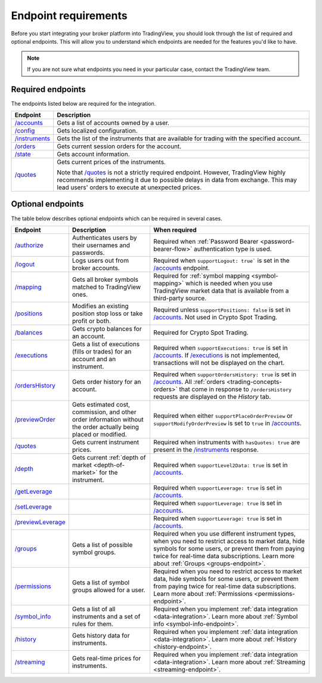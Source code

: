 Endpoint requirements
-----------------------

Before you start integrating your broker platform into TradingView,
you should look through the list of required and optional endpoints.
This will allow you to understand which endpoints are needed for the features you'd like to have.

.. note::
  If you are not sure what endpoints you need in your particular case, contact the TradingView team.

Required endpoints
...................

The endpoints listed below are required for the integration.

+------------------+------------------------------------------------------------------------------------------------------+
| Endpoint         | Description                                                                                          |
+==================+======================================================================================================+
| `/accounts`_     | Gets a list of accounts owned by a user.                                                             |
+------------------+------------------------------------------------------------------------------------------------------+
| `/config`_       | Gets localized configuration.                                                                        |
+------------------+------------------------------------------------------------------------------------------------------+
| `/instruments`_  | Gets the list of the instruments that are available for trading with the specified account.          |
+------------------+------------------------------------------------------------------------------------------------------+
| `/orders`_       | Gets current session orders for the account.                                                         |
+------------------+------------------------------------------------------------------------------------------------------+
| `/state`_        | Gets account information.                                                                            |
+------------------+------------------------------------------------------------------------------------------------------+
| `/quotes`_       | Gets current prices of the instruments.                                                              |
|                  |                                                                                                      |
|                  | Note that `/quotes`_ is not a strictly required endpoint.                                            |
|                  | However, TradingView highly recommends implementing it due to possible delays in data from exchange. |
|                  | This may lead users' orders to execute at unexpected prices.                                         |
+------------------+------------------------------------------------------------------------------------------------------+

Optional endpoints
...................

The table below describes optional endpoints which can be required in several cases.

+--------------------+-------------------------------------------------------------------------------+------------------------------------------------------------------------------------------------------------------------+
| Endpoint           | Description                                                                   | When required                                                                                                          |
+====================+===============================================================================+========================================================================================================================+
| `/authorize`_      | Authenticates users by their usernames and passwords.                         | Required when :ref:`Password Bearer <password-bearer-flow>` authentication type is used.                               |
+--------------------+-------------------------------------------------------------------------------+------------------------------------------------------------------------------------------------------------------------+
| `/logout`_         | Logs users out from broker accounts.                                          | Required when ``supportLogout: true``` is set in the `/accounts`_ endpoint.                                            |
+--------------------+-------------------------------------------------------------------------------+------------------------------------------------------------------------------------------------------------------------+
| `/mapping`_        | Gets all broker symbols matched to TradingView ones.                          | Required for :ref:`symbol mapping <symbol-mapping>` which is needed when you use TradingView market data               |
|                    |                                                                               | that is available from a third-party source.                                                                           |
+--------------------+-------------------------------------------------------------------------------+------------------------------------------------------------------------------------------------------------------------+
| `/positions`_      | Modifies an existing position stop loss or take profit or both.               | Required unless ``supportPositions: false`` is set in `/accounts`_. Not used in Crypto Spot Trading.                   |
+--------------------+-------------------------------------------------------------------------------+------------------------------------------------------------------------------------------------------------------------+
| `/balances`_       | Gets crypto balances for an account.                                          | Required for Crypto Spot Trading.                                                                                      |
+--------------------+-------------------------------------------------------------------------------+------------------------------------------------------------------------------------------------------------------------+
| `/executions`_     | Gets a list of executions (fills or trades) for an account and an instrument. | Required when ``supportExecutions: true`` is set in `/accounts`_.                                                      |
|                    |                                                                               | If `/executions`_ is not implemented, transactions will not be displayed on the chart.                                 |
+--------------------+-------------------------------------------------------------------------------+------------------------------------------------------------------------------------------------------------------------+
| `/ordersHistory`_  | Gets order history for an account.                                            | Required when ``supportOrdersHistory: true`` is set in `/accounts`_. All :ref:`orders <trading-concepts-orders>`       |
|                    |                                                                               | that come in response to ``/ordersHistory`` requests are displayed on the *History* tab.                               |
+--------------------+-------------------------------------------------------------------------------+------------------------------------------------------------------------------------------------------------------------+
| `/previewOrder`_   | Gets estimated cost, commission, and other order information                  | Required when either ``supportPlaceOrderPreview`` or ``supportModifyOrderPreview`` is set to ``true`` in `/accounts`_. |
|                    | without the order actually being placed or modified.                          |                                                                                                                        |
+--------------------+-------------------------------------------------------------------------------+------------------------------------------------------------------------------------------------------------------------+
| `/quotes`_         | Gets current instrument prices.                                               | Required when instruments with ``hasQuotes: true`` are present in the `/instruments`_ response.                        |
+--------------------+-------------------------------------------------------------------------------+------------------------------------------------------------------------------------------------------------------------+
| `/depth`_          | Gets current :ref:`depth of market <depth-of-market>` for the instrument.     | Required when ``supportLevel2Data: true`` is set in `/accounts`_.                                                      |
+--------------------+-------------------------------------------------------------------------------+------------------------------------------------------------------------------------------------------------------------+
| `/getLeverage`_    |                                                                               | Required when ``supportLeverage: true`` is set in `/accounts`_.                                                        |
+--------------------+-------------------------------------------------------------------------------+------------------------------------------------------------------------------------------------------------------------+
| `/setLeverage`_    |                                                                               | Required when ``supportLeverage: true`` is set in `/accounts`_.                                                        |
+--------------------+-------------------------------------------------------------------------------+------------------------------------------------------------------------------------------------------------------------+
| `/previewLeverage`_|                                                                               | Required when ``supportLeverage: true`` is set in `/accounts`_.                                                        |
+--------------------+-------------------------------------------------------------------------------+------------------------------------------------------------------------------------------------------------------------+
| `/groups`_         | Gets a list of possible symbol groups.                                        | Required when you use different instrument types, when you need to restrict access to market data,                     |
|                    |                                                                               | hide symbols for some users, or prevent them from paying twice for real-time data subscriptions.                       |
|                    |                                                                               | Learn more about :ref:`Groups <groups-endpoint>`.                                                                      |
+--------------------+-------------------------------------------------------------------------------+------------------------------------------------------------------------------------------------------------------------+
| `/permissions`_    | Gets a list of symbol groups allowed for a user.                              | Required when you need to restrict access to market data, hide symbols for some users,                                 |
|                    |                                                                               | or prevent them from paying twice for real-time data subscriptions.                                                    |
|                    |                                                                               | Learn more about :ref:`Permissions <permissions-endpoint>`.                                                            |
+--------------------+-------------------------------------------------------------------------------+------------------------------------------------------------------------------------------------------------------------+
| `/symbol_info`_    | Gets a list of all instruments and a set of rules for them.                   | Required when you implement :ref:`data integration <data-integration>`.                                                |
|                    |                                                                               | Learn more about :ref:`Symbol info <symbol-info-endpoint>`.                                                            |
+--------------------+-------------------------------------------------------------------------------+------------------------------------------------------------------------------------------------------------------------+
| `/history`_        | Gets history data for instruments.                                            | Required when you implement :ref:`data integration <data-integration>`.                                                |
|                    |                                                                               | Learn more about :ref:`History <history-endpoint>`.                                                                    |
+--------------------+-------------------------------------------------------------------------------+------------------------------------------------------------------------------------------------------------------------+
| `/streaming`_      | Gets real-time prices for instruments.                                        | Required when you implement :ref:`data integration <data-integration>`.                                                |
|                    |                                                                               | Learn more about :ref:`Streaming <streaming-endpoint>`.                                                                |
+--------------------+-------------------------------------------------------------------------------+------------------------------------------------------------------------------------------------------------------------+

.. links
.. _`/accounts`: https://www.tradingview.com/rest-api-spec/#operation/getAccounts
.. _`/authorize`: https://www.tradingview.com/rest-api-spec/#operation/authorize
.. _`/balances`: https://www.tradingview.com/rest-api-spec/#operation/getBalances
.. _`/config`: https://www.tradingview.com/rest-api-spec/#operation/getConfiguration
.. _`/depth`: https://www.tradingview.com/rest-api-spec/#operation/getDepth
.. _`/executions`: https://www.tradingview.com/rest-api-spec/#operation/getExecutions
.. _`/getLeverage`: https://www.tradingview.com/rest-api-spec/#operation/getLeverage
.. _`/groups`: https://www.tradingview.com/rest-api-spec/#operation/getGroups
.. _`/history`: https://www.tradingview.com/rest-api-spec/#operation/getHistory
.. _`/instruments`: https://www.tradingview.com/rest-api-spec/#operation/getInstruments
.. _`/logout`: https://www.tradingview.com/rest-api-spec/#operation/logout
.. _`/mapping`: https://www.tradingview.com/rest-api-spec/#operation/getMapping
.. _`/orders`: https://www.tradingview.com/rest-api-spec/#operation/getOrders
.. _`/ordersHistory`: https://www.tradingview.com/rest-api-spec/#operation/getOrdersHistory
.. _`/permissions`: https://www.tradingview.com/rest-api-spec/#operation/getPermissions
.. _`/previewLeverage`: https://www.tradingview.com/rest-api-spec/#operation/previewLeverage
.. _`/previewOrder`: https://www.tradingview.com/rest-api-spec/#operation/previewOrder
.. _`/positions`: https://www.tradingview.com/rest-api-spec/#operation/getPositions
.. _`/quotes`: https://www.tradingview.com/rest-api-spec/#operation/getQuotes
.. _`/setLeverage`: https://www.tradingview.com/rest-api-spec/#operation/setLeverage
.. _`/state`: https://www.tradingview.com/rest-api-spec/#operation/getState
.. _`/streaming`: https://www.tradingview.com/rest-api-spec/#operation/streaming
.. _`/symbol_info`: https://www.tradingview.com/rest-api-spec/#operation/getSymbolInfo
